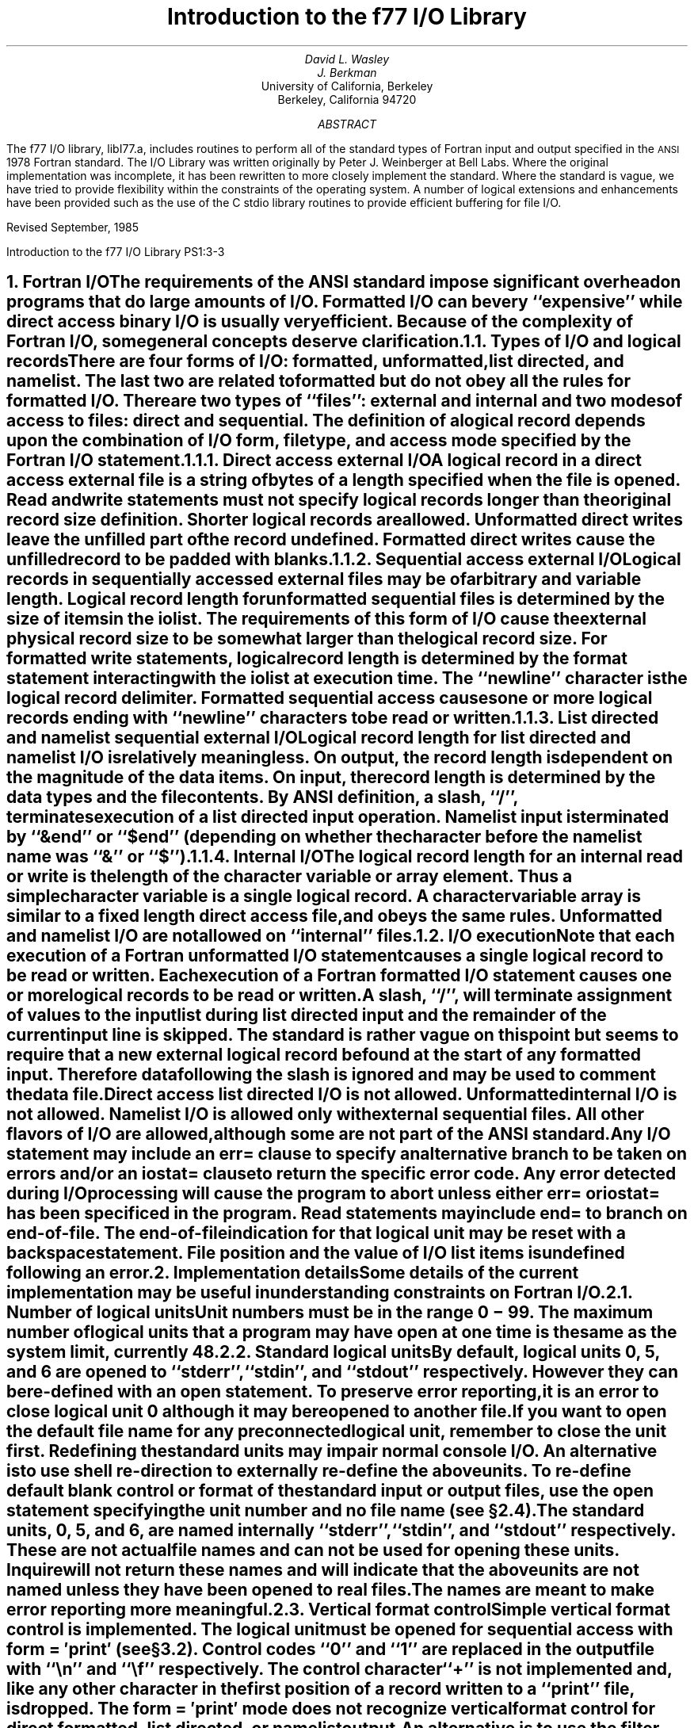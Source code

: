 .\" Copyright (c) 1985 The Regents of the University of California.
.\" All rights reserved.
.\"
.\" Redistribution and use in source and binary forms, with or without
.\" modification, are permitted provided that the following conditions
.\" are met:
.\" 1. Redistributions of source code must retain the above copyright
.\"    notice, this list of conditions and the following disclaimer.
.\" 2. Redistributions in binary form must reproduce the above copyright
.\"    notice, this list of conditions and the following disclaimer in the
.\"    documentation and/or other materials provided with the distribution.
.\" 3. All advertising materials mentioning features or use of this software
.\"    must display the following acknowledgement:
.\"	This product includes software developed by the University of
.\"	California, Berkeley and its contributors.
.\" 4. Neither the name of the University nor the names of its contributors
.\"    may be used to endorse or promote products derived from this software
.\"    without specific prior written permission.
.\"
.\" THIS SOFTWARE IS PROVIDED BY THE REGENTS AND CONTRIBUTORS ``AS IS'' AND
.\" ANY EXPRESS OR IMPLIED WARRANTIES, INCLUDING, BUT NOT LIMITED TO, THE
.\" IMPLIED WARRANTIES OF MERCHANTABILITY AND FITNESS FOR A PARTICULAR PURPOSE
.\" ARE DISCLAIMED.  IN NO EVENT SHALL THE REGENTS OR CONTRIBUTORS BE LIABLE
.\" FOR ANY DIRECT, INDIRECT, INCIDENTAL, SPECIAL, EXEMPLARY, OR CONSEQUENTIAL
.\" DAMAGES (INCLUDING, BUT NOT LIMITED TO, PROCUREMENT OF SUBSTITUTE GOODS
.\" OR SERVICES; LOSS OF USE, DATA, OR PROFITS; OR BUSINESS INTERRUPTION)
.\" HOWEVER CAUSED AND ON ANY THEORY OF LIABILITY, WHETHER IN CONTRACT, STRICT
.\" LIABILITY, OR TORT (INCLUDING NEGLIGENCE OR OTHERWISE) ARISING IN ANY WAY
.\" OUT OF THE USE OF THIS SOFTWARE, EVEN IF ADVISED OF THE POSSIBILITY OF
.\" SUCH DAMAGE.
.\"
.\"	@(#)f77IO.ms	5.5 (Berkeley) 4/17/91
.\"
.EH 'PS1:3-%''Introduction to the f77 I/O Library'
.OH 'Introduction to the f77 I/O Library''PS1:3-%'
.de Fo
Fortran\\$1
..
.de Sm
\s-1\\$1\s0
..
.\"
.\"	Nh macro - same as NH but also saves heading for table of contents
.\"	Nh usage: Nh level string, e.g.:  .Nh 2 "Calculator Sample"
.de Nh
.NH \\$1
\\$2
.XS
.if '2'\\$1' .ti .25i
.if '3'\\$1' .ti .5i
\\*(SN \\$2
.XE
.PP
..
.ND ""
.\" .nr ll 7.0i
.\" .nr LL 7.0i
.\" .po 0.0i
.\" .rm PT
.\" .rm BT
.\".RP
.TL
Introduction to the f77 I/O Library
.AU
David L. Wasley
.AU
J. Berkman
.AI
University of California, Berkeley
Berkeley, California 94720
.AB
The f77 I/O library, libI77.a,
includes routines to perform all of the standard types of
.Fo
input and output specified in the
.Sm ANSI
1978
.Fo
standard.
The I/O Library was written originally by Peter J. Weinberger at Bell Labs.
Where the original implementation was incomplete,
it has been rewritten to more closely implement the standard.
Where the standard is vague,
we have tried to provide flexibility within the constraints of the
.UX
operating system.
A number of logical extensions and enhancements have been provided
such as the use of the C stdio library routines to provide
efficient buffering for file I/O.
.sp 2
.LP
Revised September, 1985
.AE
.LP
.\" page 2 is allocated to the table of contents
.pn 3
.bp
.Nh 1 "Fortran I/O"
The requirements of the
.Sm ANSI
standard impose significant overhead
on programs that do large amounts of I/O. Formatted I/O can be
very ``expensive'' while direct access binary I/O is usually very efficient.
Because of the complexity of
.Fo
I/O,
some general concepts deserve clarification.
.Nh 2 "Types of I/O and logical records"
There are four forms of I/O:
.B formatted,
.B unformatted,
.B list\ directed,
and
.B namelist.
The last two are
related to formatted but do not obey all the rules for formatted I/O.
There are two types of ``files'':
.B external
and
.B internal
and two modes of access to files:
.B direct
and
.B sequential.
The definition of a logical record depends upon the
combination of I/O form, file type, and access mode specified by the
.Fo
I/O statement.
.Nh 3 "Direct access external I/O"
A logical record in a
.B direct
access
.B external
file is a string of bytes
of a length specified when the file is opened.
Read and write statements must not specify logical records longer than
the original record size definition. Shorter logical records are allowed.
.B Unformatted
direct writes leave the unfilled part of the record undefined.
.B Formatted
direct writes cause the unfilled record to be padded with blanks.
.Nh 3 "Sequential access external I/O"
Logical records in
.B sequentially
accessed
.B external
files may be of arbitrary
and variable length.
Logical record length for
.B unformatted
sequential files is determined by
the size of items in the iolist.
The requirements of this form of I/O cause the external physical
record size to be somewhat larger than the logical record size.
For
.B formatted
write statements, logical record length is determined by
the format statement interacting with the iolist at execution time.
The ``newline'' character is the logical record delimiter.
Formatted sequential access causes one or more logical records
ending with ``newline'' characters to be read or written.
.Nh 3 "List directed and namelist sequential external I/O"
Logical record length for
.B list\ directed
and
.B namelist
I/O is relatively meaningless.
On output, the record length is dependent on the magnitude of the
data items.
On input, the record length is determined by the data types and the file
contents.
By ANSI definition, a slash, ``/'', terminates execution of a
list directed input operation.
Namelist input is terminated by ``&end'' or ``$end'' (depending on whether
the character before the namelist name was ``&'' or ``$'').
.Nh 3 "Internal I/O"
The logical record length for an
.B internal
read or write is the length of the
character variable or array element. Thus a simple character variable
is a single logical record. A character variable array is similar to
a fixed length direct access file, and obeys the same rules.
.B Unformatted
and
.B namelist
I/O are not allowed on ``internal'' files.
.Nh 2 "I/O execution"
Note that each execution of a
.Fo
.B unformatted
I/O statement causes a single
logical record to be read or written. Each execution of a
.Fo
.B formatted
I/O statement causes one or more logical records to be read or written.
.PP
A slash, ``/'', will terminate assignment of
values to the input list during
.B list\ directed
input and the remainder of the current input line is skipped.
The standard is rather vague on this point but seems to require that
a new external logical record be found at the start of any formatted
input. Therefore data following the slash is ignored and may be used
to comment the data file.
.PP
.B "Direct access list directed"
I/O is not allowed.
.B "Unformatted internal"
I/O is not allowed.
.B Namelist
I/O is allowed only with
.B "external sequential"
files.
All other flavors of I/O are allowed, although some are not part of the
.Sm ANSI
standard.
.PP
Any I/O statement may include an
.B err=
clause to specify an alternative branch to be taken on errors
and/or an
.B iostat=
clause to return the specific error code.
Any error detected during I/O processing will cause the program to abort
unless either
.B err=
or
.B iostat=
has been specificed in the program.
Read statements may include
.B end=
to branch on end-of-file.
The end-of-file indication for that logical unit may be reset with
a \fBbackspace\fP statement.
File position and the value of I/O list items is undefined following an error.
.sp 1
.Nh 1 "Implementation details"
Some details of the current implementation may be useful in understanding
constraints on
.Fo
I/O.
.Nh 2 "Number of logical units"
Unit numbers must be in the range 0 \- 99.
The maximum number of logical units that a program may have open at one
time is the same as the
.UX
system limit, currently 48.
.Nh 2 "Standard logical units"
By default, logical units 0, 5, and 6
are opened to ``stderr'', ``stdin'', and ``stdout'' respectively.
However they can be re-defined with an 
.B open
statement.
To preserve error reporting, it is an error to close logical unit 0
although it may be reopened to another file.
.PP
If you want to open the default file name for any preconnected logical unit,
remember to 
.B close
the unit first.
Redefining the standard units may impair normal console I/O.
An alternative is to
use shell re-direction to externally re-define the above units.
To re-define default blank control or format of the standard input or output
files, use the 
.B open
statement specifying the unit number and no
file name (see \(sc\|2.4).
.PP
The standard units, 0, 5, and 6, are named internally ``stderr'', ``stdin'',
and ``stdout'' respectively.
These are not actual file names and can not be used for opening these units.
.B Inquire
will not return these names and will indicate
that the above units are not named unless they have been opened to real files.
The names are meant to make error reporting more meaningful.
.Nh 2 "Vertical format control"
Simple vertical format control is implemented. The logical unit must be opened
for sequential access with
.B "form = \(fmprint\(fm"
(see \(sc\|3.2).
Control codes ``0'' and ``1'' are replaced in the output file
with ``\\n'' and ``\\f'' respectively.
The control character ``+'' is not implemented and, like
any other character in the first position of a record
written to a ``print'' file, is dropped.
The
.B "form = \(fmprint\(fm"
mode does not recognize vertical format control for
.B "direct formatted, list directed,"
or
.B "namelist"
output.
.PP
An alternative is to use
the filter \fIfpr\fP(1) for vertical format control.
It replaces ``0'' and ``1'' by
``\\n'' and ``\\f'' respectively, and implements the ``+'' control code.
Unlike
.B "form = \(fmprint\(fm"
which drops unrecognized form control characters, \fIfpr\fP copies those
characters to the output file.
.Nh 2 "File names and the open statement"
A file name may be specified in an \fBopen\fP statement for the
logical unit.
If a logical unit is opened by an \fBopen\fP statement which does
not specify a file name, or it is opened implicitly by the execution
of a \fBread\fP, \fBwrite\fP, or \fBendfile\fP
statement, then the default file name is
.I fort.N
where
.I N
is the logical unit number.
Before opening the file, the library checks for an environment
variable with a name identical to the tail of the
file name with periods removed.\(dg
.FS
\(dgPeriods are deleted because they can not be part of environment variable names in the Bourne shell.
.FE
If it finds such an environment variable, it uses its value
as the actual name of the file.
For example, a program containing:
.DS
open(32,file=\(fm/usr/guest/census/data.d\(fm)
read(32,100) vec
write(44) vec
.DE
normally will read from \fI/usr/guest/census/data.d\fP and write to
\fIfort.44\fP in the current directory.
If the environment variables \fIdatad\fP and \fIfort44\fP are set,
e.g.:
.DS
% setenv datad mydata
% setenv fort44 myout
.DE
in the C shell or:
.DS
$ datad=mydata
$ fort44=myout
$ export datad fort44
.DE
in the Bourne shell, then the program will read from \fImydata\fP and
write to \fImyout\fP.
.PP
An
.B open
statement need not specify a file name. If it refers to a logical
unit that is already open, the 
.B blank=
and 
.B form=
specifiers may be
redefined without affecting the current file position.
Otherwise, if
.B "status = \(fmscratch\(fm"
is specified, a temporary file with a
name of the form
.I tmp.FXXXXXX
will be opened,
and, by default, will be deleted when closed or during
termination of program execution.
.PP
It is an error to try to open an existing file with
.B "status = \(fmnew\(fm"
\&.
It is an error to try to open a nonexistent file with
.B "status = \(fmold\(fm"
\&.
By default,
.B "status = \(fmunknown\(fm"
will be assumed, and a file will be created if necessary.
.PP
By default, files are positioned
at their beginning upon opening, but see \fIfseek\fP(3f)
and \fIioinit\fP(3f) for alternatives.
Existing files are never truncated on opening.
Sequentially accessed external files are truncated to the current file
position on \fBclose\fP, \fBbackspace\fP, or \fBrewind\fP only if the last
access to the file was a write.
An
.B endfile
always causes such files to be truncated to the current
file position.
.Nh 2 "Format interpretation"
Formats which are in format statements are parsed by the compiler;
formats in \fBread\fP, \fBwrite\fP, and \fBprint\fP statements
are parsed during execution by the
.Sm I/O
library.
Upper as well as lower case characters are recognized in format statements
and all the alphabetic arguments to the I/O library routines.
.PP
If the external representation of a datum
is too large for the field width specified, the specified
field is filled with asterisks (\(**).
On \fBE\fPw.d\fBE\fPe output,
the exponent field will be filled with asterisks if the
exponent representation is too large.
This will only happen if ``e'' is zero (see appendix B).
.PP
On output, a real value that is truly zero will display as ``0.'' to
distinguish it from a very small non-zero value.
If this causes problems for other input systems, the
\fBBZ\fP edit descriptor may be used to cause the field
following the decimal point to be filled with zero's.
.PP
Non-destructive tabbing is implemented for both internal and external
formatted I/O.
Tabbing left or right on output
does not affect previously written portions of a record.
Tabbing right on output
causes unwritten portions of a record to be filled with blanks.
Tabbing right off the end of an input logical record is an error.
Tabbing left beyond the beginning of an input logical record leaves
the input pointer at the beginning of the record.
The format specifier
.B T
must be followed by a positive non-zero number.
If it is not, it will have a different meaning (see \(sc\|3.1).
.PP
Tabbing left requires seek ability on the logical unit.
Therefore it is not allowed in I/O to a terminal or pipe.
Likewise, nondestructive tabbing in either direction is possible
only on a unit that can seek. Otherwise tabbing right or spacing with
.B X
will write blanks on the output.
.Nh 2 "List directed output"
In formatting list directed output, the I/O system tries to prevent
output lines longer than 80 characters.
Each external datum will be separated by two spaces.
List directed output of
.B complex
values includes an appropriate comma.
List directed output distinguishes between
.B real
and
.B "double precision"
values and formats them differently.
Output of a character string that includes ``\\n''
is interpreted reasonably by the output system.
.Nh 2 "I/O errors"
If I/O errors are not trapped by the user's program an appropriate
error message will be written to ``stderr'' before aborting.
An error number will be printed in ``[ ]'' along with a brief error message
showing the logical unit and I/O state.
Error numbers < 100 refer to
.UX
errors, and are described in the
introduction to chapter 2 of the
.UX
Programmer's Manual.
Error numbers \(>= 100 come from the I/O library, and are described
further in the appendix to this writeup\(dd.
.FS
\(dd On many systems, these are also available in \fIhelp f77 io_err_msgs\fP.
.FE
For internal I/O, part of the string will be printed with ``|'' at the
current position in the string.
For external I/O, part of the current record will be displayed if
the error was caused during reading from a file that can backspace.
.sp 1
.Nh 1 "Non-``ANSI Standard'' extensions"
Several extensions have been added to the I/O system to provide
for functions omitted or poorly defined in the standard.
Programmers should be aware that these are non-portable.
.Nh 2 "Format specifiers"
.B B
is an acceptable edit control specifier. It causes return to the logical unit's
default mode of blank interpretation.
This is consistent with
.B S
which returns to default sign control.
.PP
.B P
by itself is equivalent to
.B 0P
\&. It resets the scale factor to the
default value, 0.
.PP
The form of the \fBE\fPw.d\fBE\fPe format specifier has been extended to
.B D
also.
The form \fBE\fPw.d.e is allowed but is not standard.
The ``e'' field specifies the minimum number of digits or spaces in the
exponent field on output.
If the value of the exponent is too large, the exponent notation
.B e
or
.B d
will be dropped from the output to allow one
more character position.
If this is still not adequate, the ``e'' field will be filled with
asterisks (\(**).
The default value for ``e'' is 2.
.PP
An additional form of tab control specification has been added.
The
.Sm ANSI
standard forms \fBTR\fPn, \fBTL\fPn, and \fBT\fPn are supported
where
.I n
is a positive non-zero number.
If
.B T
or n\fBT\fP is specified, tabbing will
be to the next (or n-th) 8-column tab stop.
Thus columns of alphanumerics can be lined up without counting.
.PP
A format control specifier has been added to suppress the newline
at the end of the last record of a formatted sequential write. The
specifier is a dollar sign ($). It is constrained by the same rules
as the colon (:). It is used typically for console prompts.
For example:

.DS
write (\(**, "(\(fmenter value for x: \(fm,$)")
read (\(**,\(**) x
.DE
.PP
Radices other than 10 can be specified for formatted integer I/O
conversion. The specifier is patterned after
.B P,
the scale factor for
floating point conversion. It remains in effect until another radix is
specified or format interpretation is complete. The specifier is defined
as [n]\fBR\fP where 2 \(<= \fIn\fP \(<= 36. If
.I n
is omitted,
the default decimal radix is restored.
.PP
The format specifier \fBO\fPm.n may be used for an octal conversion;
it is equivalent to 8\fBR,I\fPm.n,10\fBR\fP.
Similarly, \fBZ\fPm.n is equivalent to 16\fBR,I\fPm.n,10\fBR\fP and
may be used for an hexadecimal conversion;
.PP
In conjunction with the above, a sign control specifier has been added
to cause integer values to be interpreted as unsigned during output
conversion. The specifier is
.B SU
and remains in effect until another
sign control specifier is encountered, or format interpretation is
complete.\(dg
.FS
\(dgNote: Unsigned integer values greater than (2\(**\(**31 - 1),
can be read and written using \fBSU\fP.
However they can not be used in
computations because
.Fo
uses signed arithmetic and such values appear to the arithmetic unit
as negative numbers.
.FE
Radix and ``unsigned'' specifiers could be used to format
a hexadecimal dump, as follows:

.DS
2000  format ( SU, 8Z10.8 )
.DE

.Nh 2 "Print files"
The
.Sm ANSI
standard is ambiguous regarding the definition of a ``print'' file.
Since
.UX
has no default ``print'' file, an additional
.B form=
specifier
is now recognized in the
.B open
statement.
Specifying
.B "form = \(fmprint\(fm"
implies
.B formatted
and enables vertical format
control for that logical unit (see \(sc\|2.3).
Vertical format control is interpreted only on sequential formatted writes
to a ``print'' file.
.PP
The
.B inquire
statement will return
.B print
in the
.B form=
string variable
for logical units opened as ``print'' files.
It will return -1 for the unit number of an unconnected file.
.PP
If a logical unit is already open, an
.B open
statement including the
.B form=
option or the
.B blank=
option will do nothing but re-define those options.
This instance of the
.B open
statement need not include the file name, and
must not include a file name if
.B unit=
refers to a standard input or output.
Therefore, to re-define the standard output as a ``print'' file, use:

.DS
open (unit=6, form=\(fmprint\(fm)
.DE
.Nh 2 "Scratch files"
A
.B close
statement with
.B "status = \(fmkeep\(fm"
may be specified for temporary files.
This is the default for all other files.
Remember to get the scratch file's real name,
using
.B inquire
\&, if you want to re-open it later.
.Nh 2 "List directed I/O"
List directed read has been modified to allow
tab characters wherever blanks are allowed.
It also allows input of a string not enclosed in quotes.
The string must not start with a digit or quote,
and can not contain any separators ( ``,'', ``/'', blank or tab ).
A newline will terminate the string unless escaped with \\.
Any string not meeting the above restrictions
must be enclosed in quotes (`` " '' or `` \(fm '').
.PP
Internal list directed I/O has been implemented. During internal list reads,
bytes are consumed until the iolist is satisfied, or the ``end-of-file''
is reached.
During internal list writes, records are filled until the iolist is satisfied.
The length of an internal array element should be at least 20 bytes to
avoid logical record overflow when writing double precision values.
Internal list read was implemented to make command line decoding easier.
Internal list write should be avoided.
.Nh 2 "Namelist I/O"
Namelist I/O is a common extension in Fortran systems.
The \fBf77\fP version was designed to be compatible with other
vendors versions;
it is described in ``A Portable Fortran 77 Compiler'',
by Feldman and Weinberger, August, 1985.
.sp 1
.Nh 1 "Running older programs"
Traditional
.Fo
environments usually assume carriage control on all logical units,
usually interpret blank spaces on input as ``0''s, and often provide
attachment of global file names to logical units at run time.
There are several routines in the I/O library to provide these functions.
.Nh 2 "Traditional unit control parameters"
If a program reads and writes only units 5 and 6, then including
.B \-lI66
in the f77 command will cause carriage control to be interpreted on
output and cause blanks to be zeros on input without further
modification of the program.
If this is not adequate,
the routine \fIioinit\fP(3f) can be called to specify control parameters
separately, including whether files should be positioned at their
beginning or end upon opening.
.Nh 2 "Ioinit()"
\fIIoinit\fP(3f) can be used to attach logical units
to specific files at run time, and to set global parameters for the
.Sm I/O
system.
It will look for names of a user specified form in the environment
and open the corresponding logical unit for
.B "sequential formatted"
I/O. Names must be of the form \fB\s-1PREFIX\s0\fP\fInn\fP where
.B \\s-1PREFIX\\s0
is specified in the call to
.I ioinit
and
.I nn
is the logical unit to be opened. Unit numbers < 10 must include
the leading ``0''.
.PP
.I Ioinit
should prove adequate for most programs as written.
However, it
is written in
.Fo \-77
specifically so that it may serve as an example for similar
user-supplied routines.
A copy may be retrieved by ``ar x /usr/lib/libU77.a ioinit.f''.
See \(sc\|2.4 for another way to override program file names
through environment variables.
.sp 1
.Nh 1 "Magnetic tape I/O"
Because the I/O library uses stdio buffering, reading or writing
magnetic tapes should be done with great caution, or avoided if possible.
A set of routines has been provided to read and write arbitrary sized buffers
to or from tape directly. The buffer must be a
.B character
object.
.B Internal
I/O can be used to fill or interpret the buffer.
These routines do not use normal
.Fo
I/O processing and do not obey
.Fo
I/O rules.
See \fItopen\fP(3f).
.sp 1
.Nh 1 "Caveat Programmer"
The I/O library is extremely complex yet we believe there are few bugs left.
We've tried to make the system as correct as possible according to
the
.Sm ANSI
X3.9\-1978 document and keep it compatible with the
.UX
filesystem.
Exceptions to the standard are noted in appendix B.
.bp
.DS C
.B "Appendix A"

.B "I/O Library Error Messages"
.DE
.XS
Appendix A: I/O Library Error Messages
.XE
.sp 1
.PP
The following error messages are generated by the I/O library.
The error numbers are returned in the \fBiostat=\fP variable.
Error numbers < 100 are generated by the
.UX
kernel.
See the introduction to chapter 2 of the
.UX
Programmers Manual for their description.
.nr PD 0
.de Er
.ne 4v
.IP \\$1
\fI\\$2\fP
.br
..
.RS

.Er 100 "error in format"
See error message output for the location
of the error in the format. Can be caused
by more than 10 levels of nested parentheses, or
an extremely long format statement.

.Er 101 "illegal unit number"
It is illegal to close logical unit 0.
Unit numbers must be between 0 and 99 inclusive.

.Er 102 "formatted i/o not allowed"
The logical unit was opened for
unformatted I/O.

.Er 103 "unformatted i/o not allowed"
The logical unit was opened for
formatted I/O.

.Er 104 "direct i/o not allowed"
The logical unit was opened for sequential
access, or the logical record length was
specified as 0.

.Er 105 "sequential i/o not allowed"
The logical unit was opened for direct
access I/O.

.Er 106 "can't backspace file"
The file associated with the logical unit
can't seek. May be a device or a pipe.

.Er 107 "off beginning of record"
The format specified a left tab beyond the
beginning of an internal input record.

.Er 108 "can't stat file"
The system can't return status information
about the file. Perhaps the directory is
unreadable.

.Er 109 "no \(** after repeat count"
Repeat counts in list directed I/O must be
followed by an \(** with no blank spaces.

.Er 110 "off end of record"
A formatted write tried to go beyond the
logical end-of-record. An unformatted read
or write will also cause this.

.Er 111 "truncation failed"
The truncation of an external sequential file on
.B close ,
.B backspace ,
.B rewind ,
or
.B endfile
failed.

.Er 112 "incomprehensible list input"
List input has to be just right.

.Er 113 "out of free space"
The library dynamically creates buffers for
internal use. You ran out of memory for this.
Your program is too big!

.Er 114 "unit not connected"
The logical unit was not open.

.Er 115 "invalid data for integer format term"
Only spaces, a leading sign and digits are allowed.

.Er 116 "invalid data for logical format term"
Legal input consists of spaces (optional), a period (optional), and then
a ``t'', ``T'', ``f'', or ``F''.

.Er 117 "\|\(fmnew\|\(fm file exists"
You tried to open an existing file with
``status=\|\(fmnew\|\(fm''.

.Er 118 "can't find \|\(fmold\|\(fm file"
You tried to open a non-existent file
with ``status=\|\(fmold\|\(fm''.

.Er 119 "opening too many files or unknown system error"
Either you are trying to open too many files
simultaneously or there has been an undetected system error.

.Er 120 "requires seek ability"
Direct access requires seek ability.
Sequential unformatted I/O requires seek
ability on the file due to the special
data structure required. Tabbing left
also requires seek ability.

.Er 121 "illegal argument"
Certain arguments to
.B open ,
etc. will be
checked for legitimacy. Often only non-default
forms are looked for.

.Er 122 "negative repeat count"
The repeat count for list directed input
must be a positive integer.

.Er 123 "illegal operation for unit"
An operation was requested for a device
associated with the logical unit which
was not possible. This error is returned
by the tape I/O routines if attempting to
read past end-of-tape, etc.

.Er 124 "invalid data for d, e, f or g format term"
Input data must be legal.

.Er 125 "illegal input for namelist"
Column one of input is ignored, the namelist name
must match, the variables must be in the namelist,
and the data must be of the right type.
.if n .nr PD 1v
.if t .nr PD 0.3v
.RE
.bp
.LP
.DS C
.B "Appendix B"

.B "Exceptions to the ANSI Standard"
.DE
.XS
Appendix B: Exceptions to the ANSI Standard
.XE
.sp 1
.PP
A few exceptions to the
.Sm ANSI
standard remain.
.sp 1
.LP
.B "Vertical format control"
.PP
The ``+'' carriage control specifier is not fully implemented
(see \(sc\|2.3).
It would be difficult to implement it correctly and still
provide
.UX -like
file I/O.
.PP
Furthermore, the carriage control implementation is asymmetrical.
A file written with carriage control interpretation can not be
read again with the same characters in column 1.
.PP
An alternative to interpreting carriage control internally is to
run the output file through a ``Fortran output filter''
before printing. This filter could recognize a much broader range
of carriage control and include terminal dependent processing.
One such filter is \fIfpr\fP(1).
.sp 1
.LP
.B "Default files"
.PP
Files created by default use of
.B endfile
statements are opened for
.B "sequential formatted"
access. There is no way to redefine such a file to allow
.B direct
or
.B unformatted
access.
.sp 1
.LP
.B "Lower case strings"
.PP
It is not clear if the
.Sm ANSI
standard requires internally generated strings to be upper case or not.
As currently written, the
.B inquire
statement will return lower case strings for any alphanumeric data.
.sp 1
.LP
.B "Exponent representation on Ew.dEe output"
.PP
If the field width for the exponent is too small, the standard
allows dropping the exponent character but only if the exponent
is > 99. This system does not enforce that restriction.
Further, the standard implies that the entire field, ``w'', should be
filled with asterisks if the exponent can not be displayed.
This system fills only the exponent field in the above case since
that is more diagnostic.
.sp 1
.LP
.B "Pre-connection of files"
.PP
The standard says units must be pre-connected to files before the program
starts or must be explicitly opened.
Instead, the I/O library
connects the unit to a file on its first use in a
\fBread\fP, \fBwrite\fP, \fBprint\fP, or \fBendfile\fP statement.
Thus \fBinquire\fP by unit can not tell prior to a unit number use the
characteristics or name of the file corresponding to a unit.
.\" want Table of Contents to begin on page 2 hence must expand body
.\" of .TC macro to enable us to get handle on page number.
.pn 2
.bp
.PX
